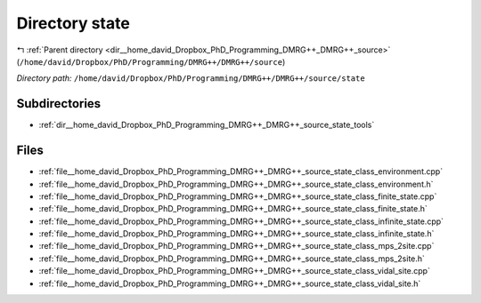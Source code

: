 .. _dir__home_david_Dropbox_PhD_Programming_DMRG++_DMRG++_source_state:


Directory state
===============


|exhale_lsh| :ref:`Parent directory <dir__home_david_Dropbox_PhD_Programming_DMRG++_DMRG++_source>` (``/home/david/Dropbox/PhD/Programming/DMRG++/DMRG++/source``)

.. |exhale_lsh| unicode:: U+021B0 .. UPWARDS ARROW WITH TIP LEFTWARDS

*Directory path:* ``/home/david/Dropbox/PhD/Programming/DMRG++/DMRG++/source/state``

Subdirectories
--------------

- :ref:`dir__home_david_Dropbox_PhD_Programming_DMRG++_DMRG++_source_state_tools`


Files
-----

- :ref:`file__home_david_Dropbox_PhD_Programming_DMRG++_DMRG++_source_state_class_environment.cpp`
- :ref:`file__home_david_Dropbox_PhD_Programming_DMRG++_DMRG++_source_state_class_environment.h`
- :ref:`file__home_david_Dropbox_PhD_Programming_DMRG++_DMRG++_source_state_class_finite_state.cpp`
- :ref:`file__home_david_Dropbox_PhD_Programming_DMRG++_DMRG++_source_state_class_finite_state.h`
- :ref:`file__home_david_Dropbox_PhD_Programming_DMRG++_DMRG++_source_state_class_infinite_state.cpp`
- :ref:`file__home_david_Dropbox_PhD_Programming_DMRG++_DMRG++_source_state_class_infinite_state.h`
- :ref:`file__home_david_Dropbox_PhD_Programming_DMRG++_DMRG++_source_state_class_mps_2site.cpp`
- :ref:`file__home_david_Dropbox_PhD_Programming_DMRG++_DMRG++_source_state_class_mps_2site.h`
- :ref:`file__home_david_Dropbox_PhD_Programming_DMRG++_DMRG++_source_state_class_vidal_site.cpp`
- :ref:`file__home_david_Dropbox_PhD_Programming_DMRG++_DMRG++_source_state_class_vidal_site.h`


